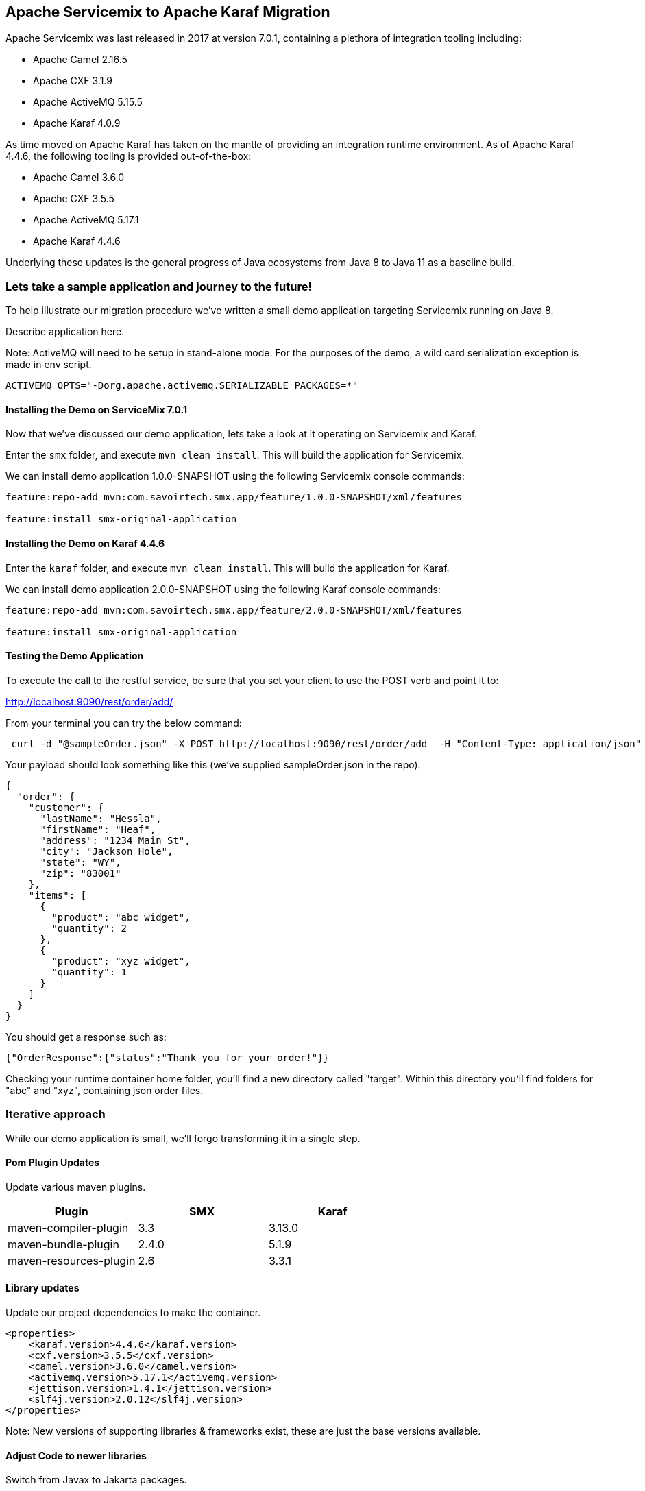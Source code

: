 == Apache Servicemix to Apache Karaf Migration

Apache Servicemix was last released in 2017 at version 7.0.1, containing a plethora of integration tooling including:

* Apache Camel 2.16.5
* Apache CXF 3.1.9
* Apache ActiveMQ 5.15.5
* Apache Karaf 4.0.9

As time moved on Apache Karaf has taken on the mantle of providing an integration runtime environment. As of Apache Karaf 4.4.6, the following tooling is provided out-of-the-box:

* Apache Camel 3.6.0
* Apache CXF 3.5.5
* Apache ActiveMQ 5.17.1
* Apache Karaf 4.4.6

Underlying these updates is the general progress of Java ecosystems from Java 8 to Java 11 as a baseline build.

=== Lets take a sample application and journey to the future!

To help illustrate our migration procedure we've written a small demo application targeting Servicemix running on Java 8.

Describe application here.

Note: ActiveMQ will need to be setup in stand-alone mode.
For the purposes of the demo, a wild card serialization exception is made in env script.
[,bash,num]
----
ACTIVEMQ_OPTS="-Dorg.apache.activemq.SERIALIZABLE_PACKAGES=*"
----

==== Installing the Demo on ServiceMix 7.0.1

Now that we've discussed our demo application, lets take a look at it operating on Servicemix and Karaf.

Enter the `smx` folder, and execute `mvn clean install`. This will build the application for Servicemix.

We can install demo application 1.0.0-SNAPSHOT using the following Servicemix console commands:

[,bash,num]
----
feature:repo-add mvn:com.savoirtech.smx.app/feature/1.0.0-SNAPSHOT/xml/features

feature:install smx-original-application
----

==== Installing the Demo on Karaf 4.4.6

Enter the `karaf` folder, and execute `mvn clean install`. This will build the application for Karaf.

We can install demo application 2.0.0-SNAPSHOT using the following Karaf console commands:

[,bash,num]
----
feature:repo-add mvn:com.savoirtech.smx.app/feature/2.0.0-SNAPSHOT/xml/features

feature:install smx-original-application
----

==== Testing the Demo Application

To execute the call to the restful service, be sure that you set your client to use the POST verb and point it to:

http://localhost:9090/rest/order/add/

From your terminal you can try the below command:

[,bash,num]
----
 curl -d "@sampleOrder.json" -X POST http://localhost:9090/rest/order/add  -H "Content-Type: application/json"
----

Your payload should look something like this (we've supplied sampleOrder.json in the repo):

[,json,num]
----

{
  "order": {
    "customer": {
      "lastName": "Hessla",
      "firstName": "Heaf",
      "address": "1234 Main St",
      "city": "Jackson Hole",
      "state": "WY",
      "zip": "83001"
    },
    "items": [
      {
        "product": "abc widget",
        "quantity": 2
      },
      {
        "product": "xyz widget",
        "quantity": 1
      }
    ]
  }
}
----

You should get a response such as:

[,bash,num]
----
{"OrderResponse":{"status":"Thank you for your order!"}}
----

Checking your runtime container home folder, you'll find a new directory called "target".
Within this directory you'll find folders for "abc" and "xyz", containing json order files.

=== Iterative approach

While our demo application is small, we'll forgo transforming it in a single step.

==== Pom Plugin Updates

Update various maven plugins.

[%header,format=csv]
|===
Plugin,SMX,Karaf
maven-compiler-plugin,3.3,3.13.0
maven-bundle-plugin,2.4.0,5.1.9
maven-resources-plugin,2.6,3.3.1
|===

==== Library updates

Update our project dependencies to make the container.

[,xml,num]
----
<properties>
    <karaf.version>4.4.6</karaf.version>
    <cxf.version>3.5.5</cxf.version>
    <camel.version>3.6.0</camel.version>
    <activemq.version>5.17.1</activemq.version>
    <jettison.version>1.4.1</jettison.version>
    <slf4j.version>2.0.12</slf4j.version>
</properties>
----

Note: New versions of supporting libraries & frameworks exist, these are just the base versions available.

==== Adjust Code to newer libraries

Switch from Javax to Jakarta packages.

Adapt Camel route to changed APIs.

=== Conclusion

Our demo application is now running in Apache Karaf 4.4.6.

== About the Authors

link:https://github.com/savoirtech/blogs/blob/main/authors/JamieGoodyear.md[Jamie Goodyear]

== Reaching Out

Please do not hesitate to reach out with questions and comments, here on the Blog, or through the Savoir Technologies website at https://www.savoirtech.com.

== With Thanks

Thank you to the Apache Servicemix and Karaf communities.

(c) 2024 Savoir Technologies

